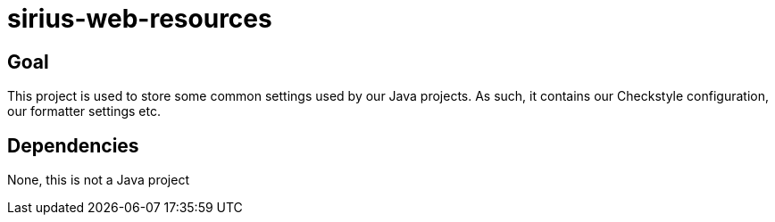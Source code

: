 = sirius-web-resources

== Goal

This project is used to store some common settings used by our Java projects.
As such, it contains our Checkstyle configuration, our formatter settings etc.

== Dependencies

None, this is not a Java project